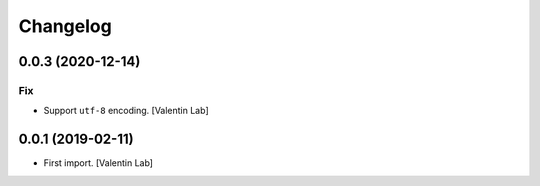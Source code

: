 Changelog
=========


0.0.3 (2020-12-14)
------------------

Fix
~~~
- Support ``utf-8`` encoding. [Valentin Lab]


0.0.1 (2019-02-11)
------------------
- First import. [Valentin Lab]


